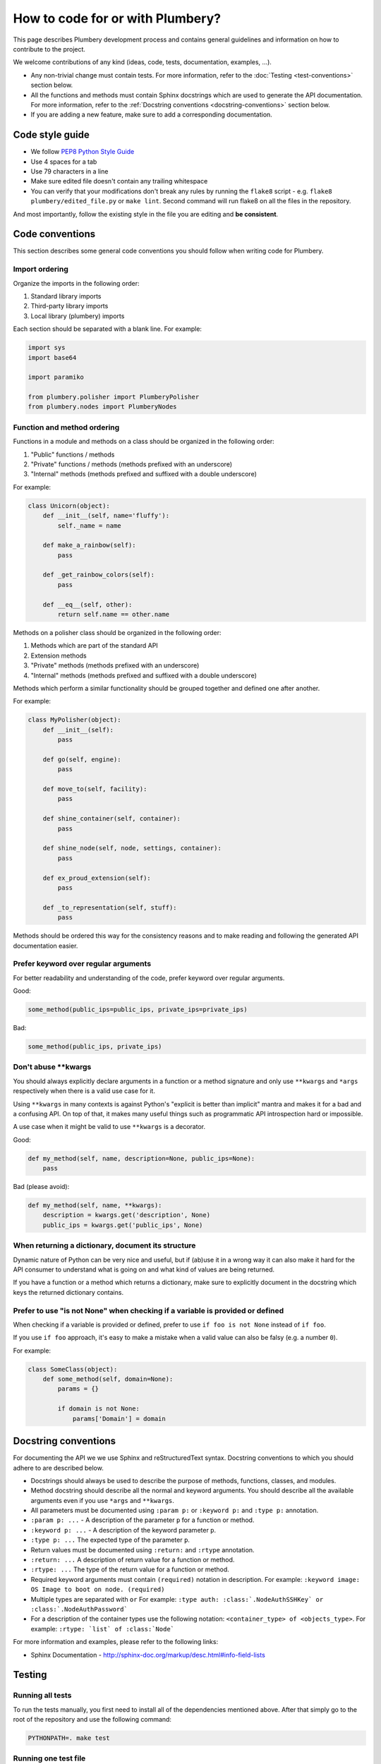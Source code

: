 How to code for or with Plumbery?
=================================

This page describes Plumbery development process and contains general
guidelines and information on how to contribute to the project.

We welcome contributions of any kind (ideas, code, tests, documentation,
examples, ...).

* Any non-trivial change must contain tests. For more information, refer to the
  :doc:`Testing <test-conventions>` section below.
* All the functions and methods must contain Sphinx docstrings which are used
  to generate the API documentation. For more information, refer to the
  :ref:`Docstring conventions <docstring-conventions>` section below.
* If you are adding a new feature, make sure to add a corresponding
  documentation.

Code style guide
----------------

* We follow `PEP8 Python Style Guide`_
* Use 4 spaces for a tab
* Use 79 characters in a line
* Make sure edited file doesn't contain any trailing whitespace
* You can verify that your modifications don't break any rules by running the
  ``flake8`` script - e.g. ``flake8 plumbery/edited_file.py`` or
  ``make lint``.
  Second command will run flake8 on all the files in the repository.

And most importantly, follow the existing style in the file you are editing and
**be consistent**.

.. _code-conventions:

Code conventions
----------------

This section describes some general code conventions you should follow when
writing code for Plumbery.

Import ordering
~~~~~~~~~~~~~~~

Organize the imports in the following order:

1. Standard library imports
2. Third-party library imports
3. Local library (plumbery) imports

Each section should be separated with a blank line. For example:

.. sourcecode:: python

    import sys
    import base64

    import paramiko

    from plumbery.polisher import PlumberyPolisher
    from plumbery.nodes import PlumberyNodes

Function and method ordering
~~~~~~~~~~~~~~~~~~~~~~~~~~~~

Functions in a module and methods on a class should be organized in the
following order:

1. "Public" functions / methods
2. "Private" functions / methods (methods prefixed with an underscore)
3. "Internal" methods (methods prefixed and suffixed with a double underscore)

For example:

.. sourcecode:: python

    class Unicorn(object):
        def __init__(self, name='fluffy'):
            self._name = name

        def make_a_rainbow(self):
            pass

        def _get_rainbow_colors(self):
            pass

        def __eq__(self, other):
            return self.name == other.name

Methods on a polisher class should be organized in the following order:

1. Methods which are part of the standard API
2. Extension methods
3. "Private" methods (methods prefixed with an underscore)
4. "Internal" methods (methods prefixed and suffixed with a double underscore)

Methods which perform a similar functionality should be grouped together and
defined one after another.

For example:

.. sourcecode:: python

    class MyPolisher(object):
        def __init__(self):
            pass

        def go(self, engine):
            pass

        def move_to(self, facility):
            pass

        def shine_container(self, container):
            pass

        def shine_node(self, node, settings, container):
            pass

        def ex_proud_extension(self):
            pass

        def _to_representation(self, stuff):
            pass


Methods should be ordered this way for the consistency reasons and to make
reading and following the generated API documentation easier.

Prefer keyword over regular arguments
~~~~~~~~~~~~~~~~~~~~~~~~~~~~~~~~~~~~~

For better readability and understanding of the code, prefer keyword over
regular arguments.

Good:

.. sourcecode:: python

    some_method(public_ips=public_ips, private_ips=private_ips)

Bad:

.. sourcecode:: python

    some_method(public_ips, private_ips)

Don't abuse \*\*kwargs
~~~~~~~~~~~~~~~~~~~~~~

You should always explicitly declare arguments in a function or a method
signature and only use ``**kwargs`` and ``*args`` respectively when there is a
valid use case for it.

Using ``**kwargs`` in many contexts is against Python's "explicit is better
than implicit" mantra and makes it for a bad and a confusing API. On top of
that, it makes many useful things such as programmatic API introspection hard
or impossible.

A use case when it might be valid to use ``**kwargs`` is a decorator.

Good:

.. sourcecode:: python

    def my_method(self, name, description=None, public_ips=None):
        pass

Bad (please avoid):

.. sourcecode:: python

    def my_method(self, name, **kwargs):
        description = kwargs.get('description', None)
        public_ips = kwargs.get('public_ips', None)

When returning a dictionary, document its structure
~~~~~~~~~~~~~~~~~~~~~~~~~~~~~~~~~~~~~~~~~~~~~~~~~~~

Dynamic nature of Python can be very nice and useful, but if (ab)use it in a
wrong way it can also make it hard for the API consumer to understand what is
going on and what kind of values are being returned.

If you have a function or a method which returns a dictionary, make sure to
explicitly document in the docstring which keys the returned dictionary
contains.

Prefer to use "is not None" when checking if a variable is provided or defined
~~~~~~~~~~~~~~~~~~~~~~~~~~~~~~~~~~~~~~~~~~~~~~~~~~~~~~~~~~~~~~~~~~~~~~~~~~~~~~

When checking if a variable is provided or defined, prefer to use
``if foo is not None`` instead of ``if foo``.

If you use ``if foo`` approach, it's easy to make a mistake when a valid value
can also be falsy (e.g. a number ``0``).

For example:

.. sourcecode:: python

    class SomeClass(object):
        def some_method(self, domain=None):
            params = {}

            if domain is not None:
                params['Domain'] = domain

.. _docstring-conventions:

Docstring conventions
---------------------

For documenting the API we we use Sphinx and reStructuredText syntax. Docstring
conventions to which you should adhere to are described below.

* Docstrings should always be used to describe the purpose of methods,
  functions, classes, and modules.
* Method docstring should describe all the normal and keyword arguments. You
  should describe all the available arguments even if you use ``*args`` and
  ``**kwargs``.
* All parameters must be documented using ``:param p:`` or ``:keyword p:``
  and ``:type p:`` annotation.
* ``:param p: ...`` -  A description of the parameter ``p`` for a function
  or method.
* ``:keyword p: ...`` - A description of the keyword parameter ``p``.
* ``:type p: ...`` The expected type of the parameter ``p``.
* Return values must be documented using ``:return:`` and ``:rtype``
  annotation.
* ``:return: ...`` A description of return value for a function or method.
* ``:rtype: ...`` The type of the return value for a function or method.
* Required keyword arguments must contain ``(required)`` notation in
  description. For example: ``:keyword image:  OS Image to boot on node. (required)``
*  Multiple types are separated with ``or``
   For example: ``:type auth: :class:`.NodeAuthSSHKey` or :class:`.NodeAuthPassword```
* For a description of the container types use the following notation:
  ``<container_type> of <objects_type>``. For example:
  ``:rtype: `list` of :class:`Node```

For more information and examples, please refer to the following links:

* Sphinx Documentation - http://sphinx-doc.org/markup/desc.html#info-field-lists

.. _test-conventions:


Testing
-------

Running all tests
~~~~~~~~~~~~~~~~

To run the tests manually, you first need to install all of the dependencies
mentioned above. After that simply go to the root of the repository and use the
following command:

.. sourcecode:: bash

    PYTHONPATH=. make test


Running one test file
~~~~~~~~~~~~~~~~~~~~

To run the tests located in a single test file, move to the root of the
repository and run the following command:

.. sourcecode:: bash

    PYTHONPATH=. python tests/<path to test file>

For example:

.. sourcecode:: bash

    PYTHONPATH=. python tests/test_engine.py


Generating test coverage report
~~~~~~~~~~~~~~~~~~~~~~~~~~~~~~

To generate the test coverage run the following command:

.. sourcecode:: bash

    PYTHONPATH=. make coverage

When it completes you should see a new ``coverage_html_report`` directory which
contains the test coverage.


.. _`PEP8 Python Style Guide`: http://www.python.org/dev/peps/pep-0008/
.. _`Issue tracker`: https://issues.apache.org/jira/browse/plumbery
.. _`Github git repository`: https://github.com/apache/plumbery
.. _`Apache website`: https://www.apache.org/licenses/#clas
.. _`Lessons learned while porting plumbery to Python 3`: http://www.tomaz.me/2011/12/03/lessons-learned-while-porting-plumbery-to-python-3.html
.. _`squashing commits with rebase`: http://gitready.com/advanced/2009/02/10/squashing-commits-with-rebase.html
